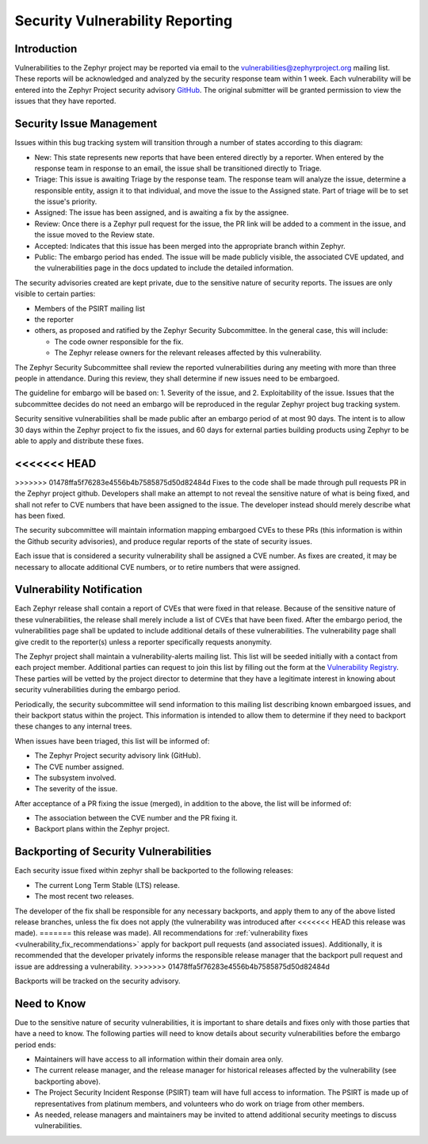 .. _reporting:

Security Vulnerability Reporting
################################

Introduction
============

Vulnerabilities to the Zephyr project may be reported via email to the
vulnerabilities@zephyrproject.org mailing list.  These reports will be
acknowledged and analyzed by the security response team within 1 week.
Each vulnerability will be entered into the Zephyr Project security
advisory GitHub_.  The original submitter will be granted permission to
view the issues that they have reported.

.. _GitHub: https://github.com/zephyrproject-rtos/zephyr/security

Security Issue Management
=========================

Issues within this bug tracking system will transition through a
number of states according to this diagram:

.. graphviz::

   digraph {
      node [style = rounded];
      init [shape = point];
      New [shape = box];
      Triage [shape = box];
      {
        rank = same;
        rankdir = LR;
        Assigned [shape = box];
        Rejected [shape = box];
      }
      Review [shape = box];
      Accepted [shape = box];
      Public [shape = box];

      init -> New;
      New -> Triage;
      Triage -> Rejected [dir = both];
      Triage -> Assigned;
      Assigned -> Review [dir = both];
      Review -> Accepted;
      Review -> Rejected;
      Accepted -> Public;

   }

- New: This state represents new reports that have been entered
  directly by a reporter.  When entered by the response team in
  response to an email, the issue shall be transitioned directly to
  Triage.

- Triage: This issue is awaiting Triage by the response team.  The
  response team will analyze the issue, determine a responsible
  entity, assign it to that individual, and move the
  issue to the Assigned state.  Part of triage will be to set the
  issue's priority.

- Assigned: The issue has been assigned, and is awaiting a fix by the
  assignee.

- Review: Once there is a Zephyr pull request for the issue, the PR
  link will be added to a comment in the issue, and the issue moved to
  the Review state.

- Accepted: Indicates that this issue has been merged into the
  appropriate branch within Zephyr.

- Public: The embargo period has ended.  The issue will be made
  publicly visible, the associated CVE updated, and the
  vulnerabilities page in the docs updated to include the detailed
  information.

The security advisories created are kept private, due to the
sensitive nature of security reports.  The issues are only visible to
certain parties:

- Members of the PSIRT mailing list

- the reporter

- others, as proposed and ratified by the Zephyr Security
  Subcommittee.  In the general case, this will include:

  - The code owner responsible for the fix.

  - The Zephyr release owners for the relevant releases affected by
    this vulnerability.

The Zephyr Security Subcommittee shall review the reported
vulnerabilities during any meeting with more than three people in
attendance.  During this review, they shall determine if new issues
need to be embargoed.

The guideline for embargo will be based on: 1. Severity of the issue,
and 2. Exploitability of the issue.  Issues that the subcommittee
decides do not need an embargo will be reproduced in the regular
Zephyr project bug tracking system.

Security sensitive vulnerabilities shall be made public after an
embargo period of at most 90 days.  The intent is to allow 30 days
within the Zephyr project to fix the issues, and 60 days for external
parties building products using Zephyr to be able to apply and
distribute these fixes.

<<<<<<< HEAD
=======
.. _vulnerability_fix_recommendations:

>>>>>>> 01478ffa5f76283e4556b4b7585875d50d82484d
Fixes to the code shall be made through pull requests PR in the Zephyr
project github.  Developers shall make an attempt to not reveal the
sensitive nature of what is being fixed, and shall not refer to CVE
numbers that have been assigned to the issue.  The developer instead
should merely describe what has been fixed.

The security subcommittee will maintain information mapping embargoed
CVEs to these PRs (this information is within the Github security
advisories), and produce regular reports of the state of security
issues.

Each issue that is considered a security vulnerability shall be
assigned a CVE number.  As fixes are created, it may be necessary to
allocate additional CVE numbers, or to retire numbers that were
assigned.

Vulnerability Notification
==========================

Each Zephyr release shall contain a report of CVEs that were fixed in
that release.  Because of the sensitive nature of these
vulnerabilities, the release shall merely include a list of CVEs that
have been fixed.  After the embargo period, the vulnerabilities page
shall be updated to include additional details of these
vulnerabilities.  The vulnerability page shall give credit to the
reporter(s) unless a reporter specifically requests anonymity.

The Zephyr project shall maintain a vulnerability-alerts mailing list.
This list will be seeded initially with a contact from each project
member.  Additional parties can request to join this list by filling
out the form at the `Vulnerability Registry`_.  These parties will be
vetted by the project director to determine that they have a
legitimate interest in knowing about security vulnerabilities during
the embargo period.

.. _Vulnerability Registry: https://www.zephyrproject.org/vulnerability-registry/ 

Periodically, the security subcommittee will send information to this
mailing list describing known embargoed issues, and their backport
status within the project.  This information is intended to allow them
to determine if they need to backport these changes to any internal
trees.

When issues have been triaged, this list will be informed of:

- The Zephyr Project security advisory link (GitHub).

- The CVE number assigned.

- The subsystem involved.

- The severity of the issue.

After acceptance of a PR fixing the issue (merged), in addition to the
above, the list will be informed of:

- The association between the CVE number and the PR fixing it.

- Backport plans within the Zephyr project.

Backporting of Security Vulnerabilities
=======================================

Each security issue fixed within zephyr shall be backported to the
following releases:

- The current Long Term Stable (LTS) release.

- The most recent two releases.

The developer of the fix shall be responsible for any necessary
backports, and apply them to any of the above listed release branches,
unless the fix does not apply (the vulnerability was introduced after
<<<<<<< HEAD
this release was made).
=======
this release was made). All recommendations for
:ref:`vulnerability fixes <vulnerability_fix_recommendations>` apply
for backport pull requests (and associated issues). Additionally, it is
recommended that the developer privately informs the responsible
release manager that the backport pull request and issue are addressing
a vulnerability.
>>>>>>> 01478ffa5f76283e4556b4b7585875d50d82484d

Backports will be tracked on the security advisory.

Need to Know
============

Due to the sensitive nature of security vulnerabilities, it is
important to share details and fixes only with those parties that have
a need to know.  The following parties will need to know details about
security vulnerabilities before the embargo period ends:

- Maintainers will have access to all information within their domain
  area only.

- The current release manager, and the release manager for historical
  releases affected by the vulnerability (see backporting above).

- The Project Security Incident Response (PSIRT) team will have full
  access to information.  The PSIRT is made up of representatives from
  platinum members, and volunteers who do work on triage from other
  members.

- As needed, release managers and maintainers may be invited to attend
  additional security meetings to discuss vulnerabilities.
